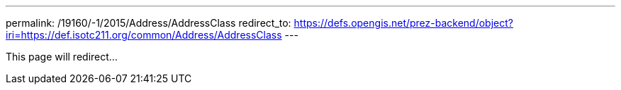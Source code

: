 ---
permalink: /19160/-1/2015/Address/AddressClass
redirect_to: https://defs.opengis.net/prez-backend/object?iri=https://def.isotc211.org/common/Address/AddressClass
---

This page will redirect...
